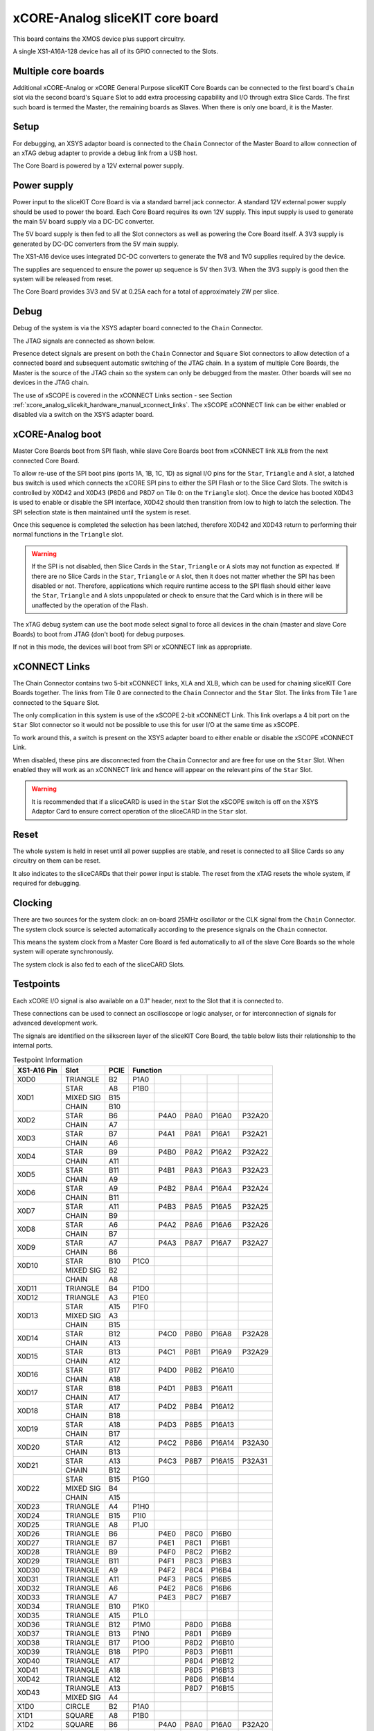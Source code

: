 .. _xcore_analog_slicekit_hardware_manual_core_board:

xCORE-Analog sliceKIT core board
=================================

This board contains the XMOS device plus support circuitry.

A single XS1-A16A-128 device has all of its GPIO connected to the Slots. 

.. only:: latex

   .. figure:: images/a16_core_board.pdf
      :width: 90%
      :align: center
   
      xCORE-Analog sliceKIT Core Board
	  
.. only:: html
   
   .. figure:: images/a16_core_board.*
      :width: 600
         
      xCORE-Analog sliceKIT Core Board

.. _xcore_analog_slicekit_hardware_manual_multiple_core_boards:

Multiple core boards
--------------------

Additional xCORE-Analog or xCORE General Purpose sliceKIT Core Boards can be connected to the first board's ``Chain`` slot via the second board's ``Square`` Slot to add extra processing capability and I/O through extra Slice Cards. The first such board is termed the Master, the remaining boards as Slaves. When there is only one board, it is the Master.

.. _xcore_analog_slicekit_hardware_manual_setup:

Setup
-----

For debugging, an XSYS adaptor board is connected to the ``Chain`` Connector of the Master Board to allow connection of an xTAG debug adapter to provide a debug link from a USB host.

The Core Board is powered by a 12V external power supply.

.. _xcore_analog_slicekit_hardware_manual_power_supply:

Power supply
------------

Power input to the sliceKIT Core Board is via a standard barrel jack connector. A standard 12V external power supply should be used to power the board. Each Core Board requires its own 12V supply. This input supply is used to generate the main 5V board supply via a DC-DC converter.

The 5V board supply is then fed to all the Slot connectors as well as powering the Core Board itself. A 3V3 supply is generated by DC-DC converters from the 5V main supply. 

The XS1-A16 device uses integrated DC-DC converters to generate the 1V8 and 1V0 supplies required by the device.

The supplies are sequenced to ensure the power up sequence is 5V then 3V3. When the 3V3 supply is good then the system will be released from reset.

The Core Board provides 3V3 and 5V at 0.25A each for a total of approximately 2W per slice.

.. _xcore_analog_slicekit_hardware_manual_debug:

Debug
-----

Debug of the system is via the XSYS adapter board connected to the ``Chain`` Connector.

The JTAG signals are connected as shown below.

.. only:: latex

   .. figure:: images/jtagchain.pdf
      :width: 70%
      :align: center
   
      JTAG Chain
	  
.. only:: html
   
   .. figure:: images/jtagchain.svg
      :width: 600
         
      JTAG Chain

Presence detect signals are present on both the ``Chain`` Connector and ``Square`` Slot connectors to allow detection of a connected board and subsequent automatic switching of the JTAG chain.  In a system of multiple Core Boards, the Master is the source of the JTAG chain so the system can only be debugged from the master. Other boards will see no devices in the JTAG chain.

The use of xSCOPE is covered in the xCONNECT Links section - see Section :ref:`xcore_analog_slicekit_hardware_manual_xconnect_links`. The xSCOPE xCONNECT link can be either enabled or disabled via a switch on the XSYS adapter board.

.. _xcore_analog_slicekit_hardware_manual_boot:

xCORE-Analog boot
------------------

Master Core Boards boot from SPI flash, while slave Core Boards boot from xCONNECT link ``XLB`` from the next connected Core Board. 

To allow re-use of the SPI boot pins (ports 1A, 1B, 1C, 1D) as signal I/O pins for the ``Star``, ``Triangle`` and ``A`` slot, a latched bus switch is used which connects the xCORE SPI pins to either the SPI Flash or to the Slice Card Slots. The switch is controlled by X0D42 and X0D43 (P8D6 and P8D7 on Tile 0: on the ``Triangle`` slot). Once the device has booted X0D43 is used to enable or disable the SPI interface, X0D42 should then transition from low to high to latch the selection. The SPI selection state is then maintained until the system is reset. 

.. only:: latex

   .. figure:: images/spiselectflow.pdf
      :width: 50%
      :align: center
   
      SPI Select Flow Diagram
	  
.. only:: html
   
   .. figure:: images/spiselectflow.svg
      :width: 600
         
      SPI Select Flow Diagram

Once this sequence is completed the selection has been latched, therefore X0D42 and X0D43 return to performing their normal functions in the ``Triangle`` slot.

.. warning:: If the SPI is not disabled, then Slice Cards in the ``Star``, ``Triangle`` or ``A`` slots may not function as expected. If there are no Slice Cards in the ``Star``, ``Triangle`` or ``A`` slot, then it does not matter whether the SPI has been disabled or not. Therefore, applications which require runtime access to the SPI flash should either leave the ``Star``, ``Triangle`` and ``A`` slots unpopulated or check to ensure that the Card which is in there will be unaffected by the operation of the Flash.

The xTAG debug system can use the boot mode select signal to force all devices in the chain (master and slave Core Boards) to boot from JTAG (don't boot) for debug purposes. 

If not in this mode, the devices will boot from SPI or xCONNECT link as appropriate.

.. _xcore_analog_slicekit_hardware_manual_xconnect_links:

xCONNECT Links
--------------

The Chain Connector contains two 5-bit xCONNECT links, XLA and XLB, which can be used for chaining sliceKIT Core Boards together. The links from Tile 0 are connected to the ``Chain`` Connector and the ``Star`` Slot.  The links from Tile 1 are connected to the ``Square`` Slot. 

The only complication in this system is use of the xSCOPE 2-bit xCONNECT Link. This link overlaps a 4 bit port on the ``Star`` Slot connector so it would not be possible to use this for user I/O at the same time as xSCOPE. 

To work around this, a switch is present on the XSYS adapter board to either enable or disable the xSCOPE xCONNECT Link. 

When disabled, these pins are disconnected from the ``Chain`` Connector and are free for use on the ``Star`` Slot. When enabled they will work as an xCONNECT link and hence will appear on the relevant pins of the ``Star`` Slot. 

.. warning:: It is recommended that if a sliceCARD is used in the ``Star`` Slot the xSCOPE switch is off on the XSYS Adaptor Card to ensure correct operation of the sliceCARD in the ``Star`` slot.


.. _xcore_analog_slicekit_hardware_manual_reset:

Reset
-----

The whole system is held in reset until all power supplies are stable, and reset is connected to all Slice Cards so any circuitry on them can be reset. 

It also indicates to the sliceCARDs that their power input is stable. The reset from the xTAG resets the whole system, if required for debugging.

.. _xcore_analog_slicekit_hardware_manual_clocking:

Clocking
--------

There are two sources for the system clock: an on-board 25MHz oscillator or the CLK signal from the ``Chain`` Connector. The system clock source is selected automatically according to the presence signals on the ``Chain`` connector. 

This means the system clock from a Master Core Board is fed automatically to all of the slave Core Boards so the whole system will operate synchronously.

The system clock is also fed to each of the sliceCARD Slots.

.. _sec_IO_crossref:

Testpoints
----------

Each xCORE I/O signal is also available on a 0.1" header, next to the Slot that it is connected to. 

These connections can be used to connect an oscilloscope or logic analyser, or for interconnection of signals for advanced development work.

The signals are identified on the silkscreen layer of the sliceKIT Core Board, the table below lists their relationship to the internal ports.

.. table:: Testpoint Information
   
   +-------------+-------------+--------+--------------------------------------------+
   | XS1-A16 Pin | Slot        | PCIE   | Function                                   |
   +=============+=============+========+========+========+========+========+========+
   |X0D0         | TRIANGLE    | B2     | P1A0   |        |        |        |        |
   +-------------+-------------+--------+--------+--------+--------+--------+--------+
   |X0D1         | STAR        | A8     | P1B0   |        |        |        |        |
   +             +-------------+--------+--------+--------+--------+--------+--------+
   |             | MIXED SIG   | B15    |        |        |        |        |        |
   +             +-------------+--------+--------+--------+--------+--------+--------+
   |             | CHAIN       | B10    |        |        |        |        |        |
   +-------------+-------------+--------+--------+--------+--------+--------+--------+
   |X0D2         | STAR        | B6     |        | P4A0   | P8A0   | P16A0  | P32A20 |
   +             +-------------+--------+--------+--------+--------+--------+--------+
   |             | CHAIN       | A7     |        |        |        |        |        |
   +-------------+-------------+--------+--------+--------+--------+--------+--------+
   |X0D3         | STAR        | B7     |        | P4A1   | P8A1   | P16A1  | P32A21 |
   +             +-------------+--------+--------+--------+--------+--------+--------+
   |             | CHAIN       | A6     |        |        |        |        |        |
   +-------------+-------------+--------+--------+--------+--------+--------+--------+
   |X0D4         | STAR        | B9     |        | P4B0   | P8A2   | P16A2  | P32A22 |
   +             +-------------+--------+--------+--------+--------+--------+--------+
   |             | CHAIN       | A11    |        |        |        |        |        |
   +-------------+-------------+--------+--------+--------+--------+--------+--------+
   |X0D5         | STAR        | B11    |        | P4B1   | P8A3   | P16A3  | P32A23 |
   +             +-------------+--------+--------+--------+--------+--------+--------+
   |             | CHAIN       | A9     |        |        |        |        |        |
   +-------------+-------------+--------+--------+--------+--------+--------+--------+
   |X0D6         | STAR        | A9     |        | P4B2   | P8A4   | P16A4  | P32A24 |
   +             +-------------+--------+--------+--------+--------+--------+--------+
   |             | CHAIN       | B11    |        |        |        |        |        |
   +-------------+-------------+--------+--------+--------+--------+--------+--------+
   |X0D7         | STAR        | A11    |        | P4B3   | P8A5   | P16A5  | P32A25 |
   +             +-------------+--------+--------+--------+--------+--------+--------+
   |             | CHAIN       | B9     |        |        |        |        |        |
   +-------------+-------------+--------+--------+--------+--------+--------+--------+
   |X0D8         | STAR        | A6     |        | P4A2   | P8A6   | P16A6  | P32A26 |
   +             +-------------+--------+--------+--------+--------+--------+--------+
   |             | CHAIN       | B7     |        |        |        |        |        |
   +-------------+-------------+--------+--------+--------+--------+--------+--------+
   |X0D9         | STAR        | A7     |        | P4A3   | P8A7   | P16A7  | P32A27 |
   +             +-------------+--------+--------+--------+--------+--------+--------+
   |             | CHAIN       | B6     |        |        |        |        |        |
   +-------------+-------------+--------+--------+--------+--------+--------+--------+
   |X0D10        | STAR        | B10    | P1C0   |        |        |        |        |
   +             +-------------+--------+--------+--------+--------+--------+--------+
   |             | MIXED SIG   | B2     |        |        |        |        |        |
   +-------------+-------------+--------+--------+--------+--------+--------+--------+
   |             | CHAIN       | A8     |        |        |        |        |        |
   +-------------+-------------+--------+--------+--------+--------+--------+--------+
   |X0D11        | TRIANGLE    | B4     | P1D0   |        |        |        |        |
   +-------------+-------------+--------+--------+--------+--------+--------+--------+
   |X0D12        | TRIANGLE    | A3     | P1E0   |        |        |        |        |
   +-------------+-------------+--------+--------+--------+--------+--------+--------+
   |X0D13        | STAR        | A15    | P1F0   |        |        |        |        |
   +             +-------------+--------+--------+--------+--------+--------+--------+
   |             | MIXED SIG   | A3     |        |        |        |        |        |
   +             +-------------+--------+--------+--------+--------+--------+--------+
   |             | CHAIN       | B15    |        |        |        |        |        |
   +-------------+-------------+--------+--------+--------+--------+--------+--------+
   |X0D14        | STAR        | B12    |        | P4C0   | P8B0   | P16A8  | P32A28 |
   +             +-------------+--------+--------+--------+--------+--------+--------+
   |             | CHAIN       | A13    |        |        |        |        |        |
   +-------------+-------------+--------+--------+--------+--------+--------+--------+
   |X0D15        | STAR        | B13    |        | P4C1   | P8B1   | P16A9  | P32A29 |
   +             +-------------+--------+--------+--------+--------+--------+--------+
   |             | CHAIN       | A12    |        |        |        |        |        |
   +-------------+-------------+--------+--------+--------+--------+--------+--------+
   |X0D16        | STAR        | B17    |        | P4D0   | P8B2   | P16A10 |        |
   +             +-------------+--------+--------+--------+--------+--------+--------+
   |             | CHAIN       | A18    |        |        |        |        |        |
   +-------------+-------------+--------+--------+--------+--------+--------+--------+
   |X0D17        | STAR        | B18    |        | P4D1   | P8B3   | P16A11 |        |
   +             +-------------+--------+--------+--------+--------+--------+--------+
   |             | CHAIN       | A17    |        |        |        |        |        |
   +-------------+-------------+--------+--------+--------+--------+--------+--------+
   |X0D18        | STAR        | A17    |        | P4D2   | P8B4   | P16A12 |        |
   +             +-------------+--------+--------+--------+--------+--------+--------+
   |             | CHAIN       | B18    |        |        |        |        |        |
   +-------------+-------------+--------+--------+--------+--------+--------+--------+
   |X0D19        | STAR        | A18    |        | P4D3   | P8B5   | P16A13 |        |
   +             +-------------+--------+--------+--------+--------+--------+--------+
   |             | CHAIN       | B17    |        |        |        |        |        |
   +-------------+-------------+--------+--------+--------+--------+--------+--------+
   |X0D20        | STAR        | A12    |        | P4C2   | P8B6   | P16A14 | P32A30 |
   +             +-------------+--------+--------+--------+--------+--------+--------+
   |             | CHAIN       | B13    |        |        |        |        |        |
   +-------------+-------------+--------+--------+--------+--------+--------+--------+
   |X0D21        | STAR        | A13    |        | P4C3   | P8B7   | P16A15 | P32A31 |
   +             +-------------+--------+--------+--------+--------+--------+--------+
   |             | CHAIN       | B12    |        |        |        |        |        |
   +-------------+-------------+--------+--------+--------+--------+--------+--------+
   |X0D22        | STAR        | B15    | P1G0   |        |        |        |        |
   +             +-------------+--------+--------+--------+--------+--------+--------+
   |             | MIXED SIG   | B4     |        |        |        |        |        |
   +             +-------------+--------+--------+--------+--------+--------+--------+
   |             | CHAIN       | A15    |        |        |        |        |        |
   +-------------+-------------+--------+--------+--------+--------+--------+--------+
   |X0D23        | TRIANGLE    | A4     | P1H0   |        |        |        |        |
   +-------------+-------------+--------+--------+--------+--------+--------+--------+
   |X0D24        | TRIANGLE    | B15    | P1I0   |        |        |        |        |
   +-------------+-------------+--------+--------+--------+--------+--------+--------+
   |X0D25        | TRIANGLE    | A8     | P1J0   |        |        |        |        |
   +-------------+-------------+--------+--------+--------+--------+--------+--------+
   |X0D26        | TRIANGLE    | B6     |        | P4E0   | P8C0   | P16B0  |        |
   +-------------+-------------+--------+--------+--------+--------+--------+--------+
   |X0D27        | TRIANGLE    | B7     |        | P4E1   | P8C1   | P16B1  |        |
   +-------------+-------------+--------+--------+--------+--------+--------+--------+
   |X0D28        | TRIANGLE    | B9     |        | P4F0   | P8C2   | P16B2  |        |
   +-------------+-------------+--------+--------+--------+--------+--------+--------+
   |X0D29        | TRIANGLE    | B11    |        | P4F1   | P8C3   | P16B3  |        |
   +-------------+-------------+--------+--------+--------+--------+--------+--------+
   |X0D30        | TRIANGLE    | A9     |        | P4F2   | P8C4   | P16B4  |        |
   +-------------+-------------+--------+--------+--------+--------+--------+--------+
   |X0D31        | TRIANGLE    | A11    |        | P4F3   | P8C5   | P16B5  |        |
   +-------------+-------------+--------+--------+--------+--------+--------+--------+
   |X0D32        | TRIANGLE    | A6     |        | P4E2   | P8C6   | P16B6  |        |
   +-------------+-------------+--------+--------+--------+--------+--------+--------+
   |X0D33        | TRIANGLE    | A7     |        | P4E3   | P8C7   | P16B7  |        |
   +-------------+-------------+--------+--------+--------+--------+--------+--------+
   |X0D34        | TRIANGLE    | B10    | P1K0   |        |        |        |        |
   +-------------+-------------+--------+--------+--------+--------+--------+--------+
   |X0D35        | TRIANGLE    | A15    | P1L0   |        |        |        |        |
   +-------------+-------------+--------+--------+--------+--------+--------+--------+
   |X0D36        | TRIANGLE    | B12    | P1M0   |        | P8D0   | P16B8  |        |
   +-------------+-------------+--------+--------+--------+--------+--------+--------+
   |X0D37        | TRIANGLE    | B13    | P1N0   |        | P8D1   | P16B9  |        |
   +-------------+-------------+--------+--------+--------+--------+--------+--------+
   |X0D38        | TRIANGLE    | B17    | P1O0   |        | P8D2   | P16B10 |        |
   +-------------+-------------+--------+--------+--------+--------+--------+--------+
   |X0D39        | TRIANGLE    | B18    | P1P0   |        | P8D3   | P16B11 |        |
   +-------------+-------------+--------+--------+--------+--------+--------+--------+
   |X0D40        | TRIANGLE    | A17    |        |        | P8D4   | P16B12 |        |
   +-------------+-------------+--------+--------+--------+--------+--------+--------+
   |X0D41        | TRIANGLE    | A18    |        |        | P8D5   | P16B13 |        |
   +-------------+-------------+--------+--------+--------+--------+--------+--------+
   |X0D42        | TRIANGLE    | A12    |        |        | P8D6   | P16B14 |        |
   +-------------+-------------+--------+--------+--------+--------+--------+--------+
   |X0D43        | TRIANGLE    | A13    |        |        | P8D7   | P16B15 |        |
   +             +-------------+--------+--------+--------+--------+--------+--------+
   |             | MIXED SIG   | A4     |        |        |        |        |        |
   +-------------+-------------+--------+--------+--------+--------+--------+--------+
   |X1D0         | CIRCLE      | B2     | P1A0   |        |        |        |        |
   +-------------+-------------+--------+--------+--------+--------+--------+--------+
   |X1D1         | SQUARE      | A8     | P1B0   |        |        |        |        |
   +-------------+-------------+--------+--------+--------+--------+--------+--------+
   |X1D2         | SQUARE      | B6     |        | P4A0   | P8A0   | P16A0  | P32A20 |
   +-------------+-------------+--------+--------+--------+--------+--------+--------+
   |X1D3         | SQUARE      | B7     |        | P4A1   | P8A1   | P16A1  | P32A21 |
   +-------------+-------------+--------+--------+--------+--------+--------+--------+
   |X1D4         | SQUARE      | B9     |        | P4B0   | P8A2   | P16A2  | P32A22 |
   +-------------+-------------+--------+--------+--------+--------+--------+--------+
   |X1D5         | SQUARE      | B11    |        | P4B1   | P8A3   | P16A3  | P32A23 |
   +-------------+-------------+--------+--------+--------+--------+--------+--------+
   |X1D6         | SQUARE      | A9     |        | P4B2   | P8A4   | P16A4  | P32A24 |
   +-------------+-------------+--------+--------+--------+--------+--------+--------+
   |X1D7         | SQUARE      | A11    |        | P4B3   | P8A5   | P16A5  | P32A25 |
   +-------------+-------------+--------+--------+--------+--------+--------+--------+
   |X1D8         | SQUARE      | A6     |        | P4A2   | P8A6   | P16A6  | P32A26 |
   +-------------+-------------+--------+--------+--------+--------+--------+--------+
   |X1D9         | SQUARE      | A7     |        | P4A3   | P8A7   | P16A7  | P32A27 |
   +-------------+-------------+--------+--------+--------+--------+--------+--------+
   |X1D10        | SQUARE      | B10    | P1C0   |        |        |        |        |
   +-------------+-------------+--------+--------+--------+--------+--------+--------+
   |X1D11        | CIRCLE      | B4     | P1D0   |        |        |        |        |
   +-------------+-------------+--------+--------+--------+--------+--------+--------+
   |X1D12        | CIRCLE      | A3     | P1E0   |        |        |        |        |
   +-------------+-------------+--------+--------+--------+--------+--------+--------+
   |X1D13        | SQUARE      | A15    | P1F0   |        |        |        |        |
   +-------------+-------------+--------+--------+--------+--------+--------+--------+
   |X1D14        | SQUARE      | B12    |        | P4C0   | P8B0   | P16A8  | P32A28 |
   +-------------+-------------+--------+--------+--------+--------+--------+--------+
   |X1D15        | SQUARE      | B13    |        | P4C1   | P8B1   | P16A9  | P32A29 |
   +-------------+-------------+--------+--------+--------+--------+--------+--------+
   |X1D16        | SQUARE      | B17    |        | P4D0   | P8B2   | P16A10 |        |
   +-------------+-------------+--------+--------+--------+--------+--------+--------+
   |X1D17        | SQUARE      | B18    |        | P4D1   | P8B3   | P16A11 |        |
   +-------------+-------------+--------+--------+--------+--------+--------+--------+
   |X1D18        | SQUARE      | A17    |        | P4D2   | P8B4   | P16A12 |        |
   +-------------+-------------+--------+--------+--------+--------+--------+--------+
   |X1D19        | SQUARE      | A18    |        | P4D3   | P8B5   | P16A13 |        |
   +-------------+-------------+--------+--------+--------+--------+--------+--------+
   |X1D20        | SQUARE      | A12    |        | P4C2   | P8B6   | P16A14 | P32A30 |
   +-------------+-------------+--------+--------+--------+--------+--------+--------+
   |X1D21        | SQUARE      | A13    |        | P4C3   | P8B7   | P16A15 | P32A31 |
   +-------------+-------------+--------+--------+--------+--------+--------+--------+
   |X1D22        | SQUARE      | B15    | P1G0   |        |        |        |        |
   +-------------+-------------+--------+--------+--------+--------+--------+--------+
   |X1D23        | CIRCLE      | A4     | P1H0   |        |        |        |        |
   +-------------+-------------+--------+--------+--------+--------+--------+--------+
   |X1D24        | CIRCLE      | B15    | P1I0   |        |        |        |        |
   +-------------+-------------+--------+--------+--------+--------+--------+--------+
   |X1D25        | CIRCLE      | A8     | P1J0   |        |        |        |        |
   +-------------+-------------+--------+--------+--------+--------+--------+--------+
   |X1D26        | CIRCLE      | B6     |        | P4E0   | P8C0   | P16B0  |        |
   +-------------+-------------+--------+--------+--------+--------+--------+--------+
   |X1D27        | CIRCLE      | B7     |        | P4E1   | P8C1   | P16B1  |        |
   +-------------+-------------+--------+--------+--------+--------+--------+--------+
   |X1D28        | CIRCLE      | B9     |        | P4F0   | P8C2   | P16B2  |        |
   +-------------+-------------+--------+--------+--------+--------+--------+--------+
   |X1D29        | CIRCLE      | B11    |        | P4F1   | P8C3   | P16B3  |        |
   +-------------+-------------+--------+--------+--------+--------+--------+--------+
   |X1D30        | CIRCLE      | A9     |        | P4F2   | P8C4   | P16B4  |        |
   +-------------+-------------+--------+--------+--------+--------+--------+--------+
   |X1D31        | CIRCLE      | A11    |        | P4F3   | P8C5   | P16B5  |        |
   +-------------+-------------+--------+--------+--------+--------+--------+--------+
   |X1D32        | CIRCLE      | A6     |        | P4E2   | P8C6   | P16B6  |        |
   +-------------+-------------+--------+--------+--------+--------+--------+--------+
   |X1D33        | CIRCLE      | A7     |        | P4E3   | P8C7   | P16B7  |        |
   +-------------+-------------+--------+--------+--------+--------+--------+--------+
   |X1D34        | CIRCLE      | B10    | P1K0   |        |        |        |        |
   +-------------+-------------+--------+--------+--------+--------+--------+--------+
   |X1D35        | CIRCLE      | A15    | P1L0   |        |        |        |        |
   +-------------+-------------+--------+--------+--------+--------+--------+--------+
   |X1D36        | CIRCLE      | B12    | P1M0   |        | P8D0   | P16B8  |        |
   +-------------+-------------+--------+--------+--------+--------+--------+--------+
   |X1D37        | CIRCLE      | B13    | P1N0   |        | P8D1   | P16B9  |        |
   +-------------+-------------+--------+--------+--------+--------+--------+--------+
   |X1D38        | CIRCLE      | B17    | P1O0   |        | P8D2   | P16B10 |        |
   +-------------+-------------+--------+--------+--------+--------+--------+--------+
   |X1D39        | CIRCLE      | B18    | P1P0   |        | P8D3   | P16B11 |        |
   +-------------+-------------+--------+--------+--------+--------+--------+--------+
   |X1D40        | CIRCLE      | A17    |        |        | P8D4   | P16B12 |        |
   +-------------+-------------+--------+--------+--------+--------+--------+--------+
   |X1D41        | CIRCLE      | A18    |        |        | P8D5   | P16B13 |        |
   +-------------+-------------+--------+--------+--------+--------+--------+--------+
   |X1D42        | CIRCLE      | A12    |        |        | P8D6   | P16B14 |        |
   +-------------+-------------+--------+--------+--------+--------+--------+--------+
   |X1D43        | CIRCLE      | A13    |        |        | P8D7   | P16B15 |        |
   +-------------+-------------+--------+--------+--------+--------+--------+--------+

.. _xcore_analog_slicekit_hardware_manual_slot_pinouts:

Slot pinouts
------------

The signal assignments for the connectors on the Core Board and sliceCARDs can be seen in the table below.

STAR                                                                                                                                    
++++
+--------------+--------+--------------------------------------------+
| PCIE B (TOP) | SIGNAL | FUNCTION                                   |
+==============+========+========+========+========+========+========+
| B1           | NC     | NOT CONNECTED                              |
+--------------+--------+--------+--------+--------+--------+--------+
| B2           | NC     | NOT CONNECTED                              |
+--------------+--------+--------+--------+--------+--------+--------+
| B3           |*GND*   | POWER SUPPLY GROUND                        |
+--------------+--------+--------+--------+--------+--------+--------+
| B4           | NC     | NOT CONNECTED                              |
+--------------+--------+--------+--------+--------+--------+--------+
| B5           |*3V3*   | POWER SUPPLY 3.3V                          |
+--------------+--------+--------+--------+--------+--------+--------+
| B6           | X0D2   |        | P4A0   | P8A0   | P16A0  | P32A20 |
+--------------+--------+--------+--------+--------+--------+--------+
| B7           | X0D3   |        | P4A1   | P8A1   | P16A1  | P32A21 |
+--------------+--------+--------+--------+--------+--------+--------+
| B8           |*GND*   | POWER SUPPLY GROUND                        |
+--------------+--------+--------+--------+--------+--------+--------+
| B9           | X0D4   |        | P4B0   | P8A2   | P16A2  | P32A22 |
+--------------+--------+--------+--------+--------+--------+--------+
| B10          | X0D10  | P1C0   |        |        |        |        |
+--------------+--------+--------+--------+--------+--------+--------+
| B11          | X0D5   |        | P4B1   | P8A3   | P16A3  | P32A23 |
+--------------+--------+--------+--------+--------+--------+--------+
|**KEY**       |**KEY** |**MECHANICAL KEY**                          |
+--------------+--------+--------+--------+--------+--------+--------+
| B12          | X0D14  |        | P4C0   | P8B0   | P16A8  | P32A28 |
+--------------+--------+--------+--------+--------+--------+--------+
| B13          | X0D15  |        | P4C1   | P8B1   | P16A9  | P32A29 |
+--------------+--------+--------+--------+--------+--------+--------+
| B14          |*CLK*   | MAIN SYSTEM CLOCK                          |
+--------------+--------+--------+--------+--------+--------+--------+
| B15          | X0D22  | P1G0   |        |        |        |        |
+--------------+--------+--------+--------+--------+--------+--------+
| B16          |*GND*   | POWER SUPPLY GROUND                        |
+--------------+--------+--------+--------+--------+--------+--------+
| B17          | X0D16  |        | P4D0   | P8B2   | P16A10 |        |
+--------------+--------+--------+--------+--------+--------+--------+
| B18          | X0D17  |        | P4D1   | P8B3   | P16A11 |        |
+--------------+--------+--------+--------+--------+--------+--------+

+--------------+--------+--------------------------------------------+
| PCIE A (BOT) | SIGNAL | FUNCTION                                   |
+==============+========+========+========+========+========+========+
| A1           | NC     | NOT CONNECTED                              |
+--------------+--------+--------+--------+--------+--------+--------+
| A2           |*5V*    | POWER SUPPLY 5V                            |
+--------------+--------+--------+--------+--------+--------+--------+
| A3           | NC     | NOT CONNECTED                              |
+--------------+--------+--------+--------+--------+--------+--------+
| A4           | NC     | NOT CONNECTED                              |
+--------------+--------+--------+--------+--------+--------+--------+
| A5           |*GND*   | POWER SUPPLY GROUND                        |
+--------------+--------+--------+--------+--------+--------+--------+
| A6           | X0D8   |        | P4A2   | P8A6   | P16A6  | P32A26 |
+--------------+--------+--------+--------+--------+--------+--------+
| A7           | X0D9   |        | P4A3   | P8A7   | P16A7  | P32A27 |
+--------------+--------+--------+--------+--------+--------+--------+
| A8           | X0D1   | P1B0   |        |        |        |        |
+--------------+--------+--------+--------+--------+--------+--------+
| A9           | X0D6   |        | P4B2   | P8A4   | P16A4  | P32A24 |
+--------------+--------+--------+--------+--------+--------+--------+
| A10          |*GND*   | POWER SUPPLY GROUND                        |
+--------------+--------+--------+--------+--------+--------+--------+
| A11          | X0D7   |        | P4B3   | P8A5   | P16A5  | P32A25 |
+--------------+--------+--------+--------+--------+--------+--------+
|**KEY**       |**KEY** | **MECHANICAL KEY**                         |
+--------------+--------+--------+--------+--------+--------+--------+
| A12          | X0D20  |        | P4C2   | P8B6   | P16A14 | P32A30 |
+--------------+--------+--------+--------+--------+--------+--------+
| A13          | X0D21  |        | P4C3   | P8B7   | P16A15 | P32A31 |
+--------------+--------+--------+--------+--------+--------+--------+
| A14          |*GND*   | POWER SUPPLY GROUND                        |
+--------------+--------+--------+--------+--------+--------+--------+
| A15          | X0D13  | P1F0   |        |        |        |        |
+--------------+--------+--------+--------+--------+--------+--------+
| A16          |*RST_N* | SYSTEM RESET (ACTIVE LOW)                  |
+--------------+--------+--------+--------+--------+--------+--------+
| A17          | X0D18  |        | P4D2   | P8B4   | P16A12 |        |
+--------------+--------+--------+--------+--------+--------+--------+
| A18          | X0D19  |        | P4D3   | P8B5   | P16A13 |        |
+--------------+--------+--------+--------+--------+--------+--------+

SQUARE                                                                                                                                  
++++++
+--------------+--------+--------------------------------------------+
| PCIE B (TOP) | SIGNAL | FUNCTION                                   |
+==============+========+========+========+========+========+========+
| B1           |*DEBUG* | XSYS DEBUG SIGNAL                          |
+--------------+--------+--------+--------+--------+--------+--------+
| B2           |*TCK*   | XSYS TCK SIGNAL                            |
+--------------+--------+--------+--------+--------+--------+--------+
| B3           |*GND*   | POWER SUPPLY GROUND                        |
+--------------+--------+--------+--------+--------+--------+--------+
| B4           |*TDI*   | XSYS TDI SIGNAL                            |
+--------------+--------+--------+--------+--------+--------+--------+
| B5           |*3V3*   | POWER SUPPLY 3.3V                          |
+--------------+--------+--------+--------+--------+--------+--------+
| B6           | X1D2   |        | P4A0   | P8A0   | P16A0  | P32A20 |
+--------------+--------+--------+--------+--------+--------+--------+
| B7           | X1D3   |        | P4A1   | P8A1   | P16A1  | P32A21 |
+--------------+--------+--------+--------+--------+--------+--------+
| B8           |*GND*   | POWER SUPPLY GROUND                        |
+--------------+--------+--------+--------+--------+--------+--------+
| B9           | X1D4   |        | P4B0   | P8A2   | P16A2  | P32A22 |
+--------------+--------+--------+--------+--------+--------+--------+
| B10          | X1D10  | P1C0   |        |        |        |        |
+--------------+--------+--------+--------+--------+--------+--------+
| B11          | X1D5   |        | P4B1   | P8A3   | P16A3  | P32A23 |
+--------------+--------+--------+--------+--------+--------+--------+
|**KEY**       |**KEY** |**MECHANICAL KEY**                          |
+--------------+--------+--------+--------+--------+--------+--------+
| B12          | X1D14  |        | P4C0   | P8B0   | P16A8  | P32A28 |
+--------------+--------+--------+--------+--------+--------+--------+
| B13          | X1D15  |        | P4C1   | P8B1   | P16A9  | P32A29 |
+--------------+--------+--------+--------+--------+--------+--------+
| B14          |*CLK*   | MAIN SYSTEM CLOCK                          |
+--------------+--------+--------+--------+--------+--------+--------+
| B15          | X1D22  | P1G0   |        |        |        |        |
+--------------+--------+--------+--------+--------+--------+--------+
| B16          |*GND*   | POWER SUPPLY GROUND                        |
+--------------+--------+--------+--------+--------+--------+--------+
| B17          | X1D16  |        | P4D0   | P8B2   | P16A10 |        |
+--------------+--------+--------+--------+--------+--------+--------+
| B18          | X1D17  |        | P4D1   | P8B3   | P16A11 |        |
+--------------+--------+--------+--------+--------+--------+--------+

+--------------+--------+--------------------------------------------+
| PCIE A (BOT) | SIGNAL | FUNCTION                                   |
+==============+========+========+========+========+========+========+
| A1           |*MSEL*  | XSYS MSEL SIGNAL                           |
+--------------+--------+--------+--------+--------+--------+--------+
| A2           |*5V*    | POWER SUPPLY 5V                            |
+--------------+--------+--------+--------+--------+--------+--------+
| A3           |*TMS*   | XSYS TMS SIGNAL                            |
+--------------+--------+--------+--------+--------+--------+--------+
| A4           |*TDO*   | XSYS TDO SIGNAL                            |
+--------------+--------+--------+--------+--------+--------+--------+
| A5           |*PRSNT* | SYSTEM PRESENT SIGNAL (ACTIVE LOW)         |
+--------------+--------+--------+--------+--------+--------+--------+
| A6           | X1D8   |        | P4A2   | P8A6   | P16A6  | P32A26 |
+--------------+--------+--------+--------+--------+--------+--------+
| A7           | X1D9   |        | P4A3   | P8A7   | P16A7  | P32A27 |
+--------------+--------+--------+--------+--------+--------+--------+
| A8           | X1D1   | P1B0   |        |        |        |        |
+--------------+--------+--------+--------+--------+--------+--------+
| A9           | X1D6   |        | P4B2   | P8A4   | P16A4  | P32A24 |
+--------------+--------+--------+--------+--------+--------+--------+
| A10          |*GND*   | POWER SUPPLY GROUND                        |
+--------------+--------+--------+--------+--------+--------+--------+
| A11          | X1D7   |        | P4B3   | P8A5   | P16A5  | P32A25 |
+--------------+--------+--------+--------+--------+--------+--------+
|**KEY**       |**KEY** | **MECHANICAL KEY**                         |
+--------------+--------+--------+--------+--------+--------+--------+
| A12          | X1D20  |        | P4C2   | P8B6   | P16A14 | P32A30 |
+--------------+--------+--------+--------+--------+--------+--------+
| A13          | X1D21  |        | P4C3   | P8B7   | P16A15 | P32A31 |
+--------------+--------+--------+--------+--------+--------+--------+
| A14          |*GND*   | POWER SUPPLY GROUND                        |
+--------------+--------+--------+--------+--------+--------+--------+
| A15          | X1D13  | P1F0   |        |        |        |        |
+--------------+--------+--------+--------+--------+--------+--------+
| A16          |*RST_N* | SYSTEM RESET (ACTIVE LOW)                  |
+--------------+--------+--------+--------+--------+--------+--------+
| A17          | X1D18  |        | P4D2   | P8B4   | P16A12 |        |
+--------------+--------+--------+--------+--------+--------+--------+
| A18          | X1D19  |        | P4D3   | P8B5   | P16A13 |        |
+--------------+--------+--------+--------+--------+--------+--------+

TRIANGLE                                                                                                                                
++++++++
+--------------+--------+--------------------------------------------+
| PCIE B (TOP) | SIGNAL | FUNCTION                                   |
+==============+========+========+========+========+========+========+
| B1           | NC     | NOT CONNECTED                              |
+--------------+--------+--------+--------+--------+--------+--------+
| B2           | X0D0   | P1A0   |        |        |        |        |
+--------------+--------+--------+--------+--------+--------+--------+
| B3           |*GND*   | POWER SUPPLY GROUND                        |
+--------------+--------+--------+--------+--------+--------+--------+
| B4           | X0D11  | P1D0   |        |        |        |        |
+--------------+--------+--------+--------+--------+--------+--------+
| B5           |*3V3*   | POWER SUPPLY 3.3V                          |
+--------------+--------+--------+--------+--------+--------+--------+
| B6           | X0D26  |        | P4E0   | P8C0   | P16B0  |        |
+--------------+--------+--------+--------+--------+--------+--------+
| B7           | X0D27  |        | P4E1   | P8C1   | P16B1  |        |
+--------------+--------+--------+--------+--------+--------+--------+
| B8           |*GND*   | POWER SUPPLY GROUND                        |
+--------------+--------+--------+--------+--------+--------+--------+
| B9           | X0D28  |        | P4F0   | P8C2   | P16B2  |        |
+--------------+--------+--------+--------+--------+--------+--------+
| B10          | X0D34  | P1K0   |        |        |        |        |
+--------------+--------+--------+--------+--------+--------+--------+
| B11          | X0D29  |        | P4F1   | P8C3   | P16B3  |        |
+--------------+--------+--------+--------+--------+--------+--------+
|**KEY**       |**KEY** |**MECHANICAL KEY**                          |
+--------------+--------+--------+--------+--------+--------+--------+
| B12          | X0D36  | P1M0   |        | P8D0   | P16B8  |        |
+--------------+--------+--------+--------+--------+--------+--------+
| B13          | X0D37  | P1N0   |        | P8D1   | P16B9  |        |
+--------------+--------+--------+--------+--------+--------+--------+
| B14          |*CLK*   | MAIN SYSTEM CLOCK                          |
+--------------+--------+--------+--------+--------+--------+--------+
| B15          | X0D24  | P1I0   |        |        |        |        |
+--------------+--------+--------+--------+--------+--------+--------+
| B16          |*GND*   | POWER SUPPLY GROUND                        |
+--------------+--------+--------+--------+--------+--------+--------+
| B17          | X0D38  | P1O0   |        | P8D2   | P16B10 |        |
+--------------+--------+--------+--------+--------+--------+--------+
| B18          | X0D39  | P1P0   |        | P8D3   | P16B11 |        |
+--------------+--------+--------+--------+--------+--------+--------+

+--------------+--------+--------------------------------------------+
| PCIE A (BOT) | SIGNAL | FUNCTION                                   |
+==============+========+========+========+========+========+========+
| A1           | NC     | NOT CONNECTED                              |
+--------------+--------+--------+--------+--------+--------+--------+
| A2           |*5V*    | POWER SUPPLY 5V                            |
+--------------+--------+--------+--------+--------+--------+--------+
| A3           | X0D12  | P1E0   |        |        |        |        |
+--------------+--------+--------+--------+--------+--------+--------+
| A4           | X0D23  | P1H0   |        |        |        |        |
+--------------+--------+--------+--------+--------+--------+--------+
| A5           |*GND*   | POWER SUPPLY GROUND                        |
+--------------+--------+--------+--------+--------+--------+--------+
| A6           | X0D32  |        | P4E2   | P8C6   | P16B6  |        |
+--------------+--------+--------+--------+--------+--------+--------+
| A7           | X0D33  |        | P4E3   | P8C7   | P16B7  |        |
+--------------+--------+--------+--------+--------+--------+--------+
| A8           | X0D25  | P1J0   |        |        |        |        |
+--------------+--------+--------+--------+--------+--------+--------+
| A9           | X0D30  |        | P4F2   | P8C4   | P16B4  |        |
+--------------+--------+--------+--------+--------+--------+--------+
| A10          |*GND*   | POWER SUPPLY GROUND                        |
+--------------+--------+--------+--------+--------+--------+--------+
| A11          | X0D31  |        | P4F3   | P8C5   | P16B5  |        |
+--------------+--------+--------+--------+--------+--------+--------+
|**KEY**       |**KEY** | **MECHANICAL KEY**                         |
+--------------+--------+--------+--------+--------+--------+--------+
| A12          | X0D42  |        |        | P8D6   | P16B14 |        |
+--------------+--------+--------+--------+--------+--------+--------+
| A13          | X0D43  |        |        | P8D7   | P16B15 |        |
+--------------+--------+--------+--------+--------+--------+--------+
| A14          |*GND*   | POWER SUPPLY GROUND                        |
+--------------+--------+--------+--------+--------+--------+--------+
| A15          | X0D35  | P1L0   |        |        |        |        |
+--------------+--------+--------+--------+--------+--------+--------+
| A16          |*RST_N* | SYSTEM RESET (ACTIVE LOW)                  |
+--------------+--------+--------+--------+--------+--------+--------+
| A17          | X0D40  |        |        | P8D4   | P16B12 |        |
+--------------+--------+--------+--------+--------+--------+--------+
| A18          | X0D41  |        |        | P8D5   | P16B13 |        |
+--------------+--------+--------+--------+--------+--------+--------+


CIRCLE
++++++                                                                                                                                  
+--------------+--------+--------------------------------------------+
| PCIE B (TOP) | SIGNAL | FUNCTION                                   |
+==============+========+========+========+========+========+========+
| B1           | NC     | NOT CONNECTED                              |
+--------------+--------+--------+--------+--------+--------+--------+
| B2           | X1D0   | P1A0   |        |        |        |        |
+--------------+--------+--------+--------+--------+--------+--------+
| B3           |*GND*   | POWER SUPPLY GROUND                        |
+--------------+--------+--------+--------+--------+--------+--------+
| B4           | X1D11  | P1D0   |        |        |        |        |
+--------------+--------+--------+--------+--------+--------+--------+
| B5           |*3V3*   | POWER SUPPLY 3.3V                          |
+--------------+--------+--------+--------+--------+--------+--------+
| B6           | X1D26  |        | P4E0   | P8C0   | P16B0  |        |
+--------------+--------+--------+--------+--------+--------+--------+
| B7           | X1D27  |        | P4E1   | P8C1   | P16B1  |        |
+--------------+--------+--------+--------+--------+--------+--------+
| B8           |*GND*   | POWER SUPPLY GROUND                        |
+--------------+--------+--------+--------+--------+--------+--------+
| B9           | X1D28  |        | P4F0   | P8C2   | P16B2  |        |
+--------------+--------+--------+--------+--------+--------+--------+
| B10          | X1D34  | P1K0   |        |        |        |        |
+--------------+--------+--------+--------+--------+--------+--------+
| B11          | X1D29  |        | P4F1   | P8C3   | P16B3  |        |
+--------------+--------+--------+--------+--------+--------+--------+
|**KEY**       |**KEY** |**MECHANICAL KEY**                          |
+--------------+--------+--------+--------+--------+--------+--------+
| B12          | X1D36  | P1M0   |        | P8D0   | P16B8  |        |
+--------------+--------+--------+--------+--------+--------+--------+
| B13          | X1D37  | P1N0   |        | P8D1   | P16B9  |        |
+--------------+--------+--------+--------+--------+--------+--------+
| B14          |*CLK*   | MAIN SYSTEM CLOCK                          |
+--------------+--------+--------+--------+--------+--------+--------+
| B15          | X1D24  | P1I0   |        |        |        |        |
+--------------+--------+--------+--------+--------+--------+--------+
| B16          |*GND*   | POWER SUPPLY GROUND                        |
+--------------+--------+--------+--------+--------+--------+--------+
| B17          | X1D38  | P1O0   |        | P8D2   | P16B10 |        |
+--------------+--------+--------+--------+--------+--------+--------+
| B18          | X1D39  | P1P0   |        | P8D3   | P16B11 |        |
+--------------+--------+--------+--------+--------+--------+--------+

+--------------+--------+--------------------------------------------+
| PCIE A (BOT) | SIGNAL | FUNCTION                                   |
+==============+========+========+========+========+========+========+
| A1           | NC     | NOT CONNECTED                              |
+--------------+--------+--------+--------+--------+--------+--------+
| A2           |*5V*    | POWER SUPPLY 5V                            |
+--------------+--------+--------+--------+--------+--------+--------+
| A3           | X1D12  | P1E0   |        |        |        |        |
+--------------+--------+--------+--------+--------+--------+--------+
| A4           | X1D23  | P1H0   |        |        |        |        |
+--------------+--------+--------+--------+--------+--------+--------+
| A5           |*GND*   | POWER SUPPLY GROUND                        |
+--------------+--------+--------+--------+--------+--------+--------+
| A6           | X1D32  |        | P4E2   | P8C6   | P16B6  |        |
+--------------+--------+--------+--------+--------+--------+--------+
| A7           | X1D33  |        | P4E3   | P8C7   | P16B7  |        |
+--------------+--------+--------+--------+--------+--------+--------+
| A8           | X1D25  | P1J0   |        |        |        |        |
+--------------+--------+--------+--------+--------+--------+--------+
| A9           | X1D30  |        | P4F2   | P8C4   | P16B4  |        |
+--------------+--------+--------+--------+--------+--------+--------+
| A10          |*GND*   | POWER SUPPLY GROUND                        |
+--------------+--------+--------+--------+--------+--------+--------+
| A11          | X1D31  |        | P4F3   | P8C5   | P16B5  |        |
+--------------+--------+--------+--------+--------+--------+--------+
|**KEY**       |**KEY** | **MECHANICAL KEY**                         |
+--------------+--------+--------+--------+--------+--------+--------+
| A12          | X1D42  |        |        | P8D6   | P16B14 |        |
+--------------+--------+--------+--------+--------+--------+--------+
| A13          | X1D43  |        |        | P8D7   | P16B15 |        |
+--------------+--------+--------+--------+--------+--------+--------+
| A14          |*GND*   | POWER SUPPLY GROUND                        |
+--------------+--------+--------+--------+--------+--------+--------+
| A15          | X1D35  | P1L0   |        |        |        |        |
+--------------+--------+--------+--------+--------+--------+--------+
| A16          |*RST_N* | SYSTEM RESET (ACTIVE LOW)                  |
+--------------+--------+--------+--------+--------+--------+--------+
| A17          | X1D40  |        |        | P8D4   | P16B12 |        |
+--------------+--------+--------+--------+--------+--------+--------+
| A18          | X1D41  |        |        | P8D5   | P16B13 |        |
+--------------+--------+--------+--------+--------+--------+--------+

CHAIN                                                                                                                                   
+++++
+--------------+--------+--------------------------------------------+
| PCIE B (TOP) | SIGNAL | FUNCTION                                   |
+==============+========+========+========+========+========+========+
| B1           | DEBUG  | XSYS DEBUG SINGAL                          |
+--------------+--------+--------+--------+--------+--------+--------+
| B2           | TCK    | XSYS TCK SIGNAL                            |
+--------------+--------+--------+--------+--------+--------+--------+
| B3           |*GND*   | POWER SUPPLY GROUND                        |
+--------------+--------+--------+--------+--------+--------+--------+
| B4           | TDO    | XSYS TDO SIGNAL                            |
+--------------+--------+--------+--------+--------+--------+--------+
| B5           | PRSNT  | CHAIN PRESENT SIGNAL                       |
+--------------+--------+--------+--------+--------+--------+--------+
| B6           | X0D9   | XLA4o  |        | XLA5b  |        |        |
+--------------+--------+--------+--------+--------+--------+--------+
| B7           | X0D8   | XLA2i  |        | XLA5b  |        |        |
+--------------+--------+--------+--------+--------+--------+--------+
| B8           |*GND*   | POWER SUPPLY GROUND                        |
+--------------+--------+--------+--------+--------+--------+--------+
| B9           | X0D7   | XLA1i  | XLA2b  | XLA5b  |        |        |
+--------------+--------+--------+--------+--------+--------+--------+
| B10          | X0D1   | XLA4o  |        | XLA5b  |        |        |
+--------------+--------+--------+--------+--------+--------+--------+
| B11          | X0D6   | XLA0i  | XLA2b  | XLA5b  |        |        |
+--------------+--------+--------+--------+--------+--------+--------+
|**KEY**       |**KEY** |**MECHANICAL KEY**                          |
+--------------+--------+--------+--------+--------+--------+--------+
| B12          | X0D21  | XLB0i  | XLB2b  | XLB5b  |        |        |
+--------------+--------+--------+--------+--------+--------+--------+
| B13          | X0D20  | XLB2i  |        | XLB5b  |        |        |
+--------------+--------+--------+--------+--------+--------+--------+
| B14          |*CLK*   | MAIN SYSTEM CLOCK                          |
+--------------+--------+--------+--------+--------+--------+--------+
| B15          | X0D13  | XLB4o  |        | XLB5b  |        |        |
+--------------+--------+--------+--------+--------+--------+--------+
| B16          |*GND*   | POWER SUPPLY GROUND                        |
+--------------+--------+--------+--------+--------+--------+--------+
| B17          | X0D19  | XLB1i  | XLB2b  | XLB5b  |        |        |
+--------------+--------+--------+--------+--------+--------+--------+
| B18          | X0D18  | XLB0i  | XLB2b  | XLB5b  |        |        |
+--------------+--------+--------+--------+--------+--------+--------+

+--------------+--------+--------------------------------------------+
| PCIE A (BOT) | SIGNAL | FUNCTION                                   |
+==============+========+========+========+========+========+========+
| A1           | MSEL   | XSYS MSEL SIGNAL                           |
+--------------+--------+--------+--------+--------+--------+--------+
| A2           | NC     | NOT CONNECTED                              |
+--------------+--------+--------+--------+--------+--------+--------+
| A3           | TMS    | XSYS TMS SIGNAL                            |
+--------------+--------+--------+--------+--------+--------+--------+
| A4           | TDI    | XSYS TDI SIGNAL                            |
+--------------+--------+--------+--------+--------+--------+--------+
| A5           |*GND*   | POWER SUPPLY GROUND                        |
+--------------+--------+--------+--------+--------+--------+--------+
| A6           | X0D3   | XLA2o  |        | XLA5b  |        |        |
+--------------+--------+--------+--------+--------+--------+--------+
| A7           | X0D2   | XLA3o  |        | XLA5b  |        |        |
+--------------+--------+--------+--------+--------+--------+--------+
| A8           | X0D10  | XLA4i  |        | XLA5b  |        |        |
+--------------+--------+--------+--------+--------+--------+--------+
| A9           | X0D5   | XLA0o  | XLA2b  | XLA5b  |        |        |
+--------------+--------+--------+--------+--------+--------+--------+
| A10          |*GND*   | POWER SUPPLY GROUND                        |
+--------------+--------+--------+--------+--------+--------+--------+
| A11          | X0D4   | XLA1o  | XLA2b  | XLA5b  |        |        |
+--------------+--------+--------+--------+--------+--------+--------+
|**KEY**       |**KEY** | **MECHANICAL KEY**                         |
+--------------+--------+--------+--------+--------+--------+--------+
| A12          | X0D15  | XLB2o  |        | XLB5b  |        |        |
+--------------+--------+--------+--------+--------+--------+--------+
| A13          | X0D14  | XLB3o  |        | XLB5b  |        |        |
+--------------+--------+--------+--------+--------+--------+--------+
| A14          |*GND*   | POWER SUPPLY GROUND                        |
+--------------+--------+--------+--------+--------+--------+--------+
| A15          | X0D22  | XLB4i  |        | XLB5b  |        |        |
+--------------+--------+--------+--------+--------+--------+--------+
| A16          |*RST_N* | SYSTEM RESET (ACTIVE LOW)                  |
+--------------+--------+--------+--------+--------+--------+--------+
| A17          | X0D17  | XLB0o  | XLB2b  | XLB5b  |        |        |
+--------------+--------+--------+--------+--------+--------+--------+
| A18          | X0D16  | XLB1o  | XLB2b  | XLB5b  |        |        |
+--------------+--------+--------+--------+--------+--------+--------+

MIXED SIGNAL                                                                                                                                  
++++++++++++
+--------------+--------+--------------------------------------------+
| PCIE B (TOP) | SIGNAL | FUNCTION                                   |
+==============+========+========+========+========+========+========+
| B1           |*3V3A*  | POWER SUPPLY ANALOG 3.3V                   |
+--------------+--------+--------+--------+--------+--------+--------+
| B2           | X0D10  | P1C0   |        |        |        |        |
+--------------+--------+--------+--------+--------+--------+--------+
| B3           |*GND*   | POWER SUPPLY GROUND                        |
+--------------+--------+--------+--------+--------+--------+--------+
| B4           | X0D22  | P1G0   |        |        |        |        |
+--------------+--------+--------+--------+--------+--------+--------+
| B5           |*3V3*   | POWER SUPPLY 3.3V                          |
+--------------+--------+--------+--------+--------+--------+--------+
| B6           | ADC0   | ADC CHANNEL 0                              |
+--------------+--------+--------+--------+--------+--------+--------+
| B7           | ADC1   | ADC CHANNEL 1                              |
+--------------+--------+--------+--------+--------+--------+--------+
| B8           |*GND*   | POWER SUPPLY GROUND                        |
+--------------+--------+--------+--------+--------+--------+--------+
| B9           |*GND*   | POWER SUPPLY GROUND                        |
+--------------+--------+--------+--------+--------+--------+--------+
| B10          | ADC2   | ADC CHANNEL 2                              |
+--------------+--------+--------+--------+--------+--------+--------+
| B11          | ADC3   | ADC CHANNEL 3                              |
+--------------+--------+--------+--------+--------+--------+--------+
|**KEY**       |**KEY** |**MECHANICAL KEY**                          |
+--------------+--------+--------+--------+--------+--------+--------+
| B12          |*GND*   | POWER SUPPLY GROUND                        |
+--------------+--------+--------+--------+--------+--------+--------+
| B13          | NC     | NOT CONNECTED                              |
+--------------+--------+--------+--------+--------+--------+--------+
| B14          | NC     | NOT CONNECTED                              |
+--------------+--------+--------+--------+--------+--------+--------+
| B15          | X0D1   | P1B0   |        |        |        |        |
+--------------+--------+--------+--------+--------+--------+--------+
| B16          |*GND*   | POWER SUPPLY GROUND                        |
+--------------+--------+--------+--------+--------+--------+--------+
| B17          |*GND*   | POWER SUPPLY GROUND                        |
+--------------+--------+--------+--------+--------+--------+--------+
| B18          | NC     | NOT CONNECTED                              |
+--------------+--------+--------+--------+--------+--------+--------+

+--------------+--------+--------------------------------------------+
| PCIE A (BOT) | SIGNAL | FUNCTION                                   |
+==============+========+========+========+========+========+========+
| A1           | NC     | NOT CONNECTED                              |
+--------------+--------+--------+--------+--------+--------+--------+
| A2           |*5V*    | POWER SUPPLY 5V                            |
+--------------+--------+--------+--------+--------+--------+--------+
| A3           | X0D13  | P1F0   |        |        |        |        |
+--------------+--------+--------+--------+--------+--------+--------+
| A4           | WAKE   | SYSTEM WAKE SIGNAL (X0D43)                 |
+--------------+--------+--------+--------+--------+--------+--------+
| A5           |*GND*   | POWER SUPPLY GROUND                        |
+--------------+--------+--------+--------+--------+--------+--------+
| A6           | ADC4   | ADC CHANNEL 4                              |
+--------------+--------+--------+--------+--------+--------+--------+
| A7           | ADC5   | ADC CHANNEL 5                              |
+--------------+--------+--------+--------+--------+--------+--------+
| A8           |*GND*   | POWER SUPPLY GROUND                        |
+--------------+--------+--------+--------+--------+--------+--------+
| A9           | ADC6   | ADC CHANNEL 6                              |
+--------------+--------+--------+--------+--------+--------+--------+
| A10          |*GND*   | POWER SUPPLY GROUND                        |
+--------------+--------+--------+--------+--------+--------+--------+
| A11          |*GND*   | POWER SUPPLY GROUND                        |
+--------------+--------+--------+--------+--------+--------+--------+
|**KEY**       |**KEY** | **MECHANICAL KEY**                         |
+--------------+--------+--------+--------+--------+--------+--------+
| A12          | NC     | NOT CONNECTED                              |
+--------------+--------+--------+--------+--------+--------+--------+
| A13          | NC     | NOT CONNECTED                              |
+--------------+--------+--------+--------+--------+--------+--------+
| A14          |*GND*   | POWER SUPPLY GROUND                        |
+--------------+--------+--------+--------+--------+--------+--------+
| A15          | NC     | NOT CONNECTED                              |
+--------------+--------+--------+--------+--------+--------+--------+
| A16          |*RST_N* | SYSTEM RESET (ACTIVE LOW)                  |
+--------------+--------+--------+--------+--------+--------+--------+
| A17          | ADC7   | ADC CHANNEL 7                              |
+--------------+--------+--------+--------+--------+--------+--------+
| A18          |*GND*   | POWER SUPPLY GROUND                        |
+--------------+--------+--------+--------+--------+--------+--------+

.. _xcore_analog_slicekit_hardware_manual_system_services:

System Services Slot Signals
++++++++++++++++++++++++++++

On all Slots, TDO is always out of the sliceKIT Core Board, TDI is always in to the Core Board.

MSEL, TCK, TMS, RST_N are all inputs to the Core Board from the ``Chain`` Connector and outputs from the Core Board on the ``Square`` Slot.

DEBUG is bidirectional.

PRSNT is used on the ``Chain`` Connector to detect it is plugged into the ``Square`` Slot of another Core Board. This signal is used to switch JTAG and CLK sources.

Similarly, PRSNT_N is used on the ``Star`` Slot to detect another Core Board is connected. This signal is used to switch the JTAG chain signals.
 
CLK and RST_N are inputs to the Core Board from the ``Chain`` Connector and output from all Slots.
